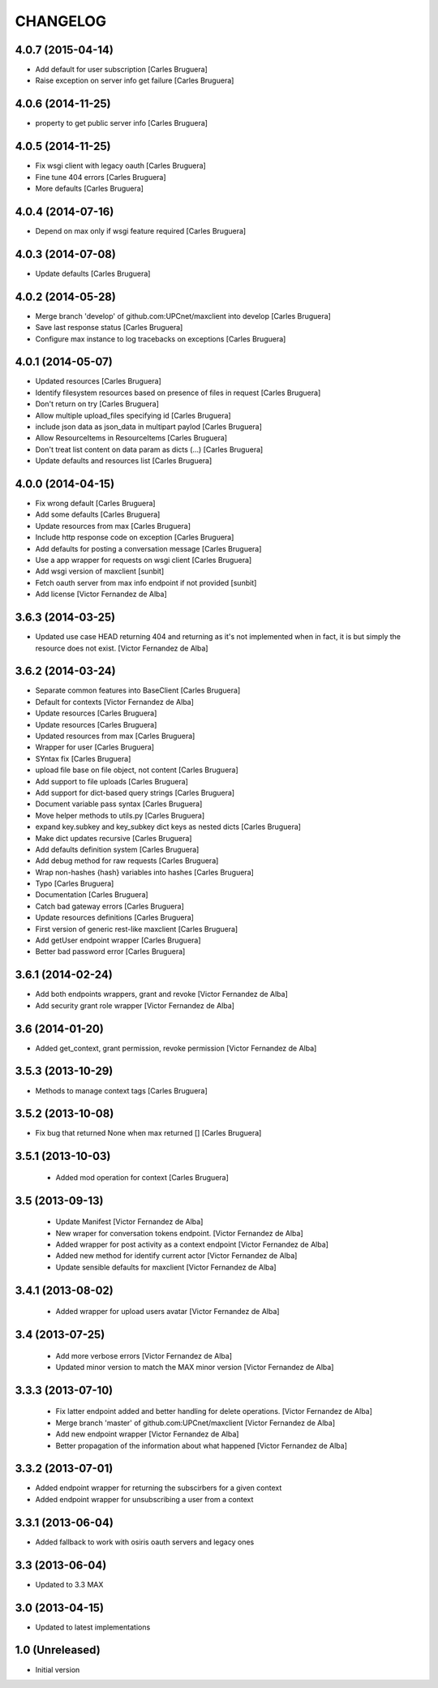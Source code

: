 CHANGELOG
==========

4.0.7 (2015-04-14)
------------------

* Add default for user subscription [Carles Bruguera]
* Raise exception on server info get failure [Carles Bruguera]

4.0.6 (2014-11-25)
------------------

* property to get public server info [Carles Bruguera]

4.0.5 (2014-11-25)
------------------

* Fix wsgi client with legacy oauth [Carles Bruguera]
* Fine tune 404 errors [Carles Bruguera]
* More defaults [Carles Bruguera]

4.0.4 (2014-07-16)
------------------

* Depend on max only if wsgi feature required [Carles Bruguera]

4.0.3 (2014-07-08)
------------------

* Update defaults [Carles Bruguera]

4.0.2 (2014-05-28)
------------------

* Merge branch 'develop' of github.com:UPCnet/maxclient into develop [Carles Bruguera]
* Save last response status [Carles Bruguera]
* Configure max instance to log tracebacks on exceptions [Carles Bruguera]

4.0.1 (2014-05-07)
------------------

* Updated resources [Carles Bruguera]
* Identify filesystem resources based on presence of files in request [Carles Bruguera]
* Don't return on try [Carles Bruguera]
* Allow multiple upload_files specifying id [Carles Bruguera]
* include json data as json_data in multipart paylod [Carles Bruguera]
* Allow ResourceItems in ResourceItems [Carles Bruguera]
* Don't treat list content on data param as dicts (...) [Carles Bruguera]
* Update defaults and resources list [Carles Bruguera]

4.0.0 (2014-04-15)
------------------

* Fix wrong default [Carles Bruguera]
* Add some defaults [Carles Bruguera]
* Update resources from max [Carles Bruguera]
* Include http response code on exception [Carles Bruguera]
* Add defaults for posting a conversation message [Carles Bruguera]
* Use a app wrapper for requests on wsgi client [Carles Bruguera]
* Add wsgi version of maxclient [sunbit]
* Fetch oauth server from max info endpoint if not provided [sunbit]
* Add license [Victor Fernandez de Alba]

3.6.3 (2014-03-25)
------------------

* Updated use case HEAD returning 404 and returning as it's not implemented when in fact, it is but simply the resource does not exist. [Victor Fernandez de Alba]

3.6.2 (2014-03-24)
------------------

* Separate common features into BaseClient [Carles Bruguera]
* Default for contexts [Victor Fernandez de Alba]
* Update resources [Carles Bruguera]
* Update resources [Carles Bruguera]
* Updated resources from max [Carles Bruguera]
* Wrapper for user [Carles Bruguera]
* SYntax fix [Carles Bruguera]
* upload file base on file object, not content [Carles Bruguera]
* Add support to file uploads [Carles Bruguera]
* Add support for dict-based query strings [Carles Bruguera]
* Document variable pass syntax [Carles Bruguera]
* Move helper methods to utils.py [Carles Bruguera]
* expand key.subkey and key_subkey dict keys as nested dicts [Carles Bruguera]
* Make dict updates recursive [Carles Bruguera]
* Add defaults definition system [Carles Bruguera]
* Add debug method for raw requests [Carles Bruguera]
* Wrap non-hashes {hash} variables into hashes [Carles Bruguera]
* Typo [Carles Bruguera]
* Documentation [Carles Bruguera]
* Catch bad gateway errors [Carles Bruguera]
* Update resources definitions [Carles Bruguera]
* First version of generic rest-like maxclient [Carles Bruguera]
* Add getUser endpoint wrapper [Carles Bruguera]
* Better bad password error [Carles Bruguera]

3.6.1 (2014-02-24)
------------------

* Add both endpoints wrappers, grant and revoke [Victor Fernandez de Alba]
* Add security grant role wrapper [Victor Fernandez de Alba]

3.6 (2014-01-20)
----------------

* Added get_context, grant permission, revoke permission [Victor Fernandez de Alba]

3.5.3 (2013-10-29)
------------------

* Methods to manage context tags [Carles Bruguera]

3.5.2 (2013-10-08)
------------------

* Fix bug that returned None when max returned [] [Carles Bruguera]

3.5.1 (2013-10-03)
------------------

 * Added mod operation for context [Carles Bruguera]

3.5 (2013-09-13)
----------------

 * Update Manifest [Victor Fernandez de Alba]
 * New wraper for conversation tokens endpoint. [Victor Fernandez de Alba]
 * Added wrapper for post activity as a context endpoint [Victor Fernandez de Alba]
 * Added new method for identify current actor [Victor Fernandez de Alba]
 * Update sensible defaults for maxclient [Victor Fernandez de Alba]

3.4.1 (2013-08-02)
------------------

 * Added wrapper for upload users avatar [Victor Fernandez de Alba]

3.4 (2013-07-25)
----------------

 * Add more verbose errors [Victor Fernandez de Alba]
 * Updated minor version to match the MAX minor version [Victor Fernandez de Alba]

3.3.3 (2013-07-10)
------------------

 * Fix latter endpoint added and better handling for delete operations. [Victor Fernandez de Alba]
 * Merge branch 'master' of github.com:UPCnet/maxclient [Victor Fernandez de Alba]
 * Add new endpoint wrapper [Victor Fernandez de Alba]
 * Better propagation of the information about what happened [Victor Fernandez de Alba]

3.3.2 (2013-07-01)
------------------
* Added endpoint wrapper for returning the subscirbers for a given context
* Added endpoint wrapper for unsubscribing a user from a context

3.3.1 (2013-06-04)
------------------
* Added fallback to work with osiris oauth servers and legacy ones

3.3 (2013-06-04)
----------------
* Updated to 3.3 MAX

3.0 (2013-04-15)
----------------
* Updated to latest implementations

1.0 (Unreleased)
----------------
*  Initial version
